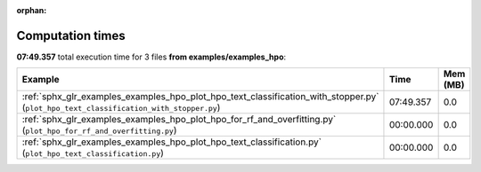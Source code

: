 
:orphan:

.. _sphx_glr_examples_examples_hpo_sg_execution_times:


Computation times
=================
**07:49.357** total execution time for 3 files **from examples/examples_hpo**:

.. container::

  .. raw:: html

    <style scoped>
    <link href="https://cdnjs.cloudflare.com/ajax/libs/twitter-bootstrap/5.3.0/css/bootstrap.min.css" rel="stylesheet" />
    <link href="https://cdn.datatables.net/1.13.6/css/dataTables.bootstrap5.min.css" rel="stylesheet" />
    </style>
    <script src="https://code.jquery.com/jquery-3.7.0.js"></script>
    <script src="https://cdn.datatables.net/1.13.6/js/jquery.dataTables.min.js"></script>
    <script src="https://cdn.datatables.net/1.13.6/js/dataTables.bootstrap5.min.js"></script>
    <script type="text/javascript" class="init">
    $(document).ready( function () {
        $('table.sg-datatable').DataTable({order: [[1, 'desc']]});
    } );
    </script>

  .. list-table::
   :header-rows: 1
   :class: table table-striped sg-datatable

   * - Example
     - Time
     - Mem (MB)
   * - :ref:`sphx_glr_examples_examples_hpo_plot_hpo_text_classification_with_stopper.py` (``plot_hpo_text_classification_with_stopper.py``)
     - 07:49.357
     - 0.0
   * - :ref:`sphx_glr_examples_examples_hpo_plot_hpo_for_rf_and_overfitting.py` (``plot_hpo_for_rf_and_overfitting.py``)
     - 00:00.000
     - 0.0
   * - :ref:`sphx_glr_examples_examples_hpo_plot_hpo_text_classification.py` (``plot_hpo_text_classification.py``)
     - 00:00.000
     - 0.0
